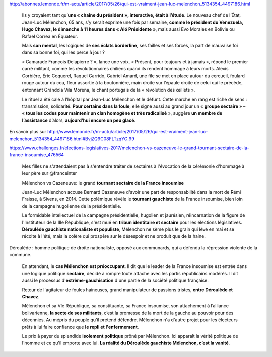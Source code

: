 .. title: La France Insoumise, une secte selon le cercle clos du Parti Médiatique
.. slug: la-france-insoumise-une-secte-selon-le-parti-mediatique
.. date: 2017-06-22 11:11:33 UTC+02:00
.. tags: médias, OPIAM
.. category: politique
.. link: 
.. description: 
.. type: text

http://abonnes.lemonde.fr/m-actu/article/2017/05/26/qui-est-vraiment-jean-luc-melenchon_5134354_4497186.html

  Ils y croyaient tant qu’**une « chaîne du président », interactive, était à l’étude**. Le nouveau chef de l’État, Jean-Luc Mélenchon, 65 ans, s’y serait exprimé une fois par semaine, **comme le président du Venezuela, Hugo Chavez, le dimanche à 11 heures dans « Aló Présidente »**, mais aussi Evo Morales en Bolivie ou Rafael Correa en Équateur.

  Mais **son mental**, les logiques de **ses éclats borderline**, ses failles et ses forces, la part de mauvaise foi dans sa bonne foi, qui les perce à jour ?

  « Camarade François Delapierre ? », lance une voix. « Présent, pour toujours et à jamais », répond le premier carré militant, comme les révolutionnaires chiliens quand ils rendent hommage à leurs morts. Alexis Corbière, Éric Coquerel, Raquel Garrido, Gabriel Amard, une file se met en place autour du cercueil, foulard rouge autour du cou, fleur assortie à la boutonnière, main droite sur l’épaule droite de celui qui le précède, entonnant Grândola Vila Morena, le chant portugais de la « révolution des œillets ».

  Le rituel a été calé à l’hôpital par Jean-Luc Mélenchon et le défunt. Cette marche en rang est riche de sens : transmission, solidarité. **Pour certains dans la foule**, elle signe aussi au grand jour un « **groupe sectaire** » – « **tous les codes pour maintenir un clan homogène et très radicalisé** », suggère **un membre de l’assistance** d’alors, **aujourd’hui encore un peu glacé**.

En savoir plus sur http://www.lemonde.fr/m-actu/article/2017/05/26/qui-est-vraiment-jean-luc-melenchon_5134354_4497186.html#BvjZQ9C08FLTzqYG.99

https://www.challenges.fr/elections-legislatives-2017/melenchon-vs-cazeneuve-le-grand-tournant-sectaire-de-la-france-insoumise_476564

  Mes filles ne s'attendaient pas à s'entendre traiter de sectaires à l'évocation de la cérémonie d'hommage à leur père sur @franceinter

  Mélenchon vs Cazeneuve: le grand **tournant sectaire de la France insoumise**

  Jean-Luc Mélenchon accuse Bernard Cazeneuve d'avoir une part de responsabilité dans la mort de Rémi Fraisse, à Sivens, en 2014. Cette polémique révèle le **tournant gauchiste** de la France insoumise, bien loin de la campagne hugolienne de la présidentielle.

  Le formidable intellectuel de la campagne présidentielle, hugolien et jaurésien, réincarnation de la figure de l'Instituteur de la IIIe République, s'est mué en **tribun identitaire et sectaire** pour les élections législatives. **Déroulède gauchiste nationaliste et populiste**, Mélenchon ne sème plus le grain qui lève en mai et se récolte à l'été, mais la colère qui prospère sur le désespoir et ne produit que de la haine.

Déroulède : homme politique de droite nationaliste, opposé aux communards, qui a défendu la répression violente de la commune.

  En attendant, le **cas Mélenchon est préoccupant**. Il dit que le leader de la France insoumise est entrée dans une logique politique **sectaire**, décidé à rompre toute attache avec les partis républicains modérés. Il dit aussi le processus d'**extrême-gauchisation** d'une partie de la société politique française.

  Retour de l'agitateur de foules haineuses, grand manipulateur de passions tristes, **entre Déroulède et Chavez**.

  Mélenchon et sa VIe République, sa constituante, sa France insoumise, son attachement à l’alliance bolivarienne, **la secte de ses militants**, c’est la promesse de la mort de la gauche au pouvoir pour des décennies. Au mépris du peuple qu’il prétend défendre. Mélenchon n'a d'autre projet pour les électeurs prêts à lui faire confiance que **le repli et l'enfermement**. 

  Le prix à payer du splendide **isolement politique** prôné par Mélenchon. Ici apparaît la vérité politique de l'homme et ce qu'il emporte avec lui. **La réalité du Déroulède gauchiste Mélenchon, c’est la vanité**.
